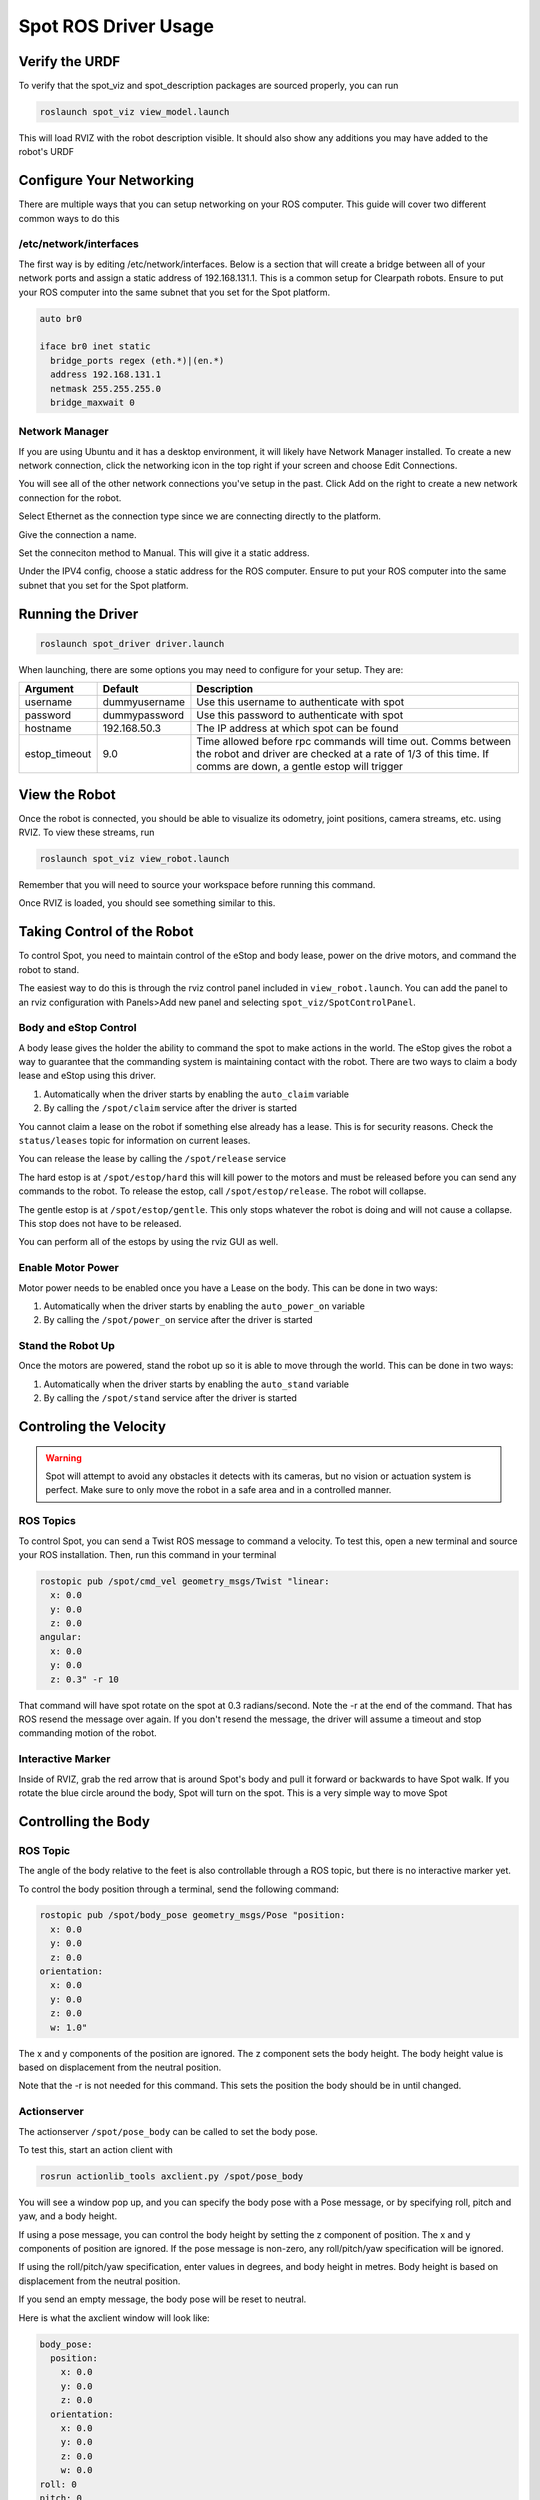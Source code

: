 Spot ROS Driver Usage
======================

Verify the URDF
---------------

To verify that the spot_viz and spot_description packages are sourced properly, you can run

.. code:: bash

  roslaunch spot_viz view_model.launch

This will load RVIZ with the robot description visible.  It should also show any additions you may have added to the robot's URDF

.. image:: images/view_model.png

Configure Your Networking
-------------------------

There are multiple ways that you can setup networking on your ROS computer.  This guide will cover two different common ways to do this

/etc/network/interfaces
~~~~~~~~~~~~~~~~~~~~~~~

The first way is by editing /etc/network/interfaces.  Below is a section that will create a bridge between all of your network ports and assign a static address of 192.168.131.1.  This is a common setup for Clearpath robots.  Ensure to put your ROS computer into the same subnet that you set for the Spot platform.

.. code:: bash

  auto br0

  iface br0 inet static
    bridge_ports regex (eth.*)|(en.*)
    address 192.168.131.1
    netmask 255.255.255.0
    bridge_maxwait 0

Network Manager
~~~~~~~~~~~~~~~

If you are using Ubuntu and it has a desktop environment, it will likely have Network Manager installed.  To create a new network connection, click the networking icon in the top right if your screen and choose Edit Connections.

.. image:: images/network_1.png

You will see all of the other network connections you've setup in the past.  Click Add on the right to create a new network connection for the robot.

.. image:: images/network_2.png

Select Ethernet as the connection type since we are connecting directly to the platform.

.. image:: images/network_3.png

Give the connection a name.

.. image:: images/network_4.png

Set the conneciton method to Manual.  This will give it a static address.

.. image:: images/network_5.png

Under the IPV4 config, choose a static address for the ROS computer. Ensure to put your ROS computer into the same subnet that you set for the Spot platform.

.. image:: images/network_6.png

Running the Driver
------------------

.. code:: bash

  roslaunch spot_driver driver.launch

When launching, there are some options you may need to configure for your setup.  They are:

+---------------+---------------+------------------------------------------------------------------------------------------------------------------------------+
| Argument      | Default       | Description                                                                                                                  |
+===============+===============+==============================================================================================================================+
| username      | dummyusername | Use this username to authenticate with spot                                                                                  |
+---------------+---------------+------------------------------------------------------------------------------------------------------------------------------+
| password      | dummypassword | Use this password to authenticate with spot                                                                                  |
+---------------+---------------+------------------------------------------------------------------------------------------------------------------------------+
| hostname      | 192.168.50.3  | The IP address at which spot can be found                                                                                    |
+---------------+---------------+------------------------------------------------------------------------------------------------------------------------------+
| estop_timeout | 9.0           | Time allowed before rpc commands will time out.                                                                              |
|               |               | Comms between the robot and driver are checked at a rate of 1/3 of this time. If comms are down, a gentle estop will trigger |
+---------------+---------------+------------------------------------------------------------------------------------------------------------------------------+

View the Robot
--------------

Once the robot is connected, you should be able to visualize its odometry, joint positions, camera streams, etc. using RVIZ.  To view these streams, run

.. code:: bash

  roslaunch spot_viz view_robot.launch

Remember that you will need to source your workspace before running this command.

Once RVIZ is loaded, you should see something similar to this.

.. image:: images/view_robot.png

Taking Control of the Robot
---------------------------

To control Spot, you need to maintain control of the eStop and body lease, power on the drive motors, and command the robot to stand.

The easiest way to do this is through the rviz control panel included in ``view_robot.launch``. You can add the panel to an rviz configuration with Panels>Add new panel and selecting ``spot_viz/SpotControlPanel``.

.. image:: images/rviz_panel.png

Body and eStop Control
~~~~~~~~~~~~~~~~~~~~~~

A body lease gives the holder the ability to command the spot to make actions in the world.  The eStop gives the robot a way to guarantee that the commanding system is maintaining contact with the robot.  There are two ways to claim a body lease and eStop using this driver.

#. Automatically when the driver starts by enabling the ``auto_claim`` variable
#. By calling the ``/spot/claim`` service after the driver is started

You cannot claim a lease on the robot if something else already has a lease.  This is for security reasons.  Check the ``status/leases`` topic for information on current leases.

You can release the lease by calling the ``/spot/release`` service

The hard estop is at ``/spot/estop/hard`` this will kill power to the motors and must be released before you can send any commands to the robot. To release the estop, call ``/spot/estop/release``. The robot will collapse.

The gentle estop is at ``/spot/estop/gentle``. This only stops whatever the robot is doing and will not cause a collapse. This stop does not have to be released.

You can perform all of the estops by using the rviz GUI as well.

Enable Motor Power
~~~~~~~~~~~~~~~~~~

Motor power needs to be enabled once you have a Lease on the body.  This can be done in two ways:

#. Automatically when the driver starts by enabling the ``auto_power_on`` variable
#. By calling the ``/spot/power_on`` service after the driver is started

Stand the Robot Up
~~~~~~~~~~~~~~~~~~

Once the motors are powered, stand the robot up so it is able to move through the world.  This can be done in two ways:

#. Automatically when the driver starts by enabling the ``auto_stand`` variable
#. By calling the ``/spot/stand`` service after the driver is started

Controling the Velocity
-----------------------

.. warning::

  Spot will attempt to avoid any obstacles it detects with its cameras, but no vision or actuation system is perfect.  Make sure to only move the robot in a safe area and in a controlled manner.

ROS Topics
~~~~~~~~~~

To control Spot, you can send a Twist ROS message to command a velocity.  To test this, open a new terminal and source your ROS installation.  Then, run this command in your terminal

.. code:: bash

  rostopic pub /spot/cmd_vel geometry_msgs/Twist "linear:
    x: 0.0
    y: 0.0
    z: 0.0
  angular:
    x: 0.0
    y: 0.0
    z: 0.3" -r 10

That command will have spot rotate on the spot at 0.3 radians/second.  Note the -r at the end of the command.  That has ROS resend the message over again.  If you don't resend the message, the driver will assume a timeout and stop commanding motion of the robot.

Interactive Marker
~~~~~~~~~~~~~~~~~~

Inside of RVIZ, grab the red arrow that is around Spot's body and pull it forward or backwards to have Spot walk.  If you rotate the blue circle around the body, Spot will turn on the spot.  This is a very simple way to move Spot

Controlling the Body
-------------------

ROS Topic
~~~~~~~~~

The angle of the body relative to the feet is also controllable through a ROS topic, but there is no interactive marker yet.

To control the body position through a terminal, send the following command:

.. code:: bash

  rostopic pub /spot/body_pose geometry_msgs/Pose "position:
    x: 0.0
    y: 0.0
    z: 0.0
  orientation:
    x: 0.0
    y: 0.0
    z: 0.0
    w: 1.0"

The x and y components of the position are ignored. The z component sets the body height. The body height value is based on displacement from the neutral position.

Note that the -r is not needed for this command.  This sets the position the body should be in until changed.

Actionserver
~~~~~~~~~~~~

The actionserver ``/spot/pose_body`` can be called to set the body pose.

To test this, start an action client with

.. code:: bash

  rosrun actionlib_tools axclient.py /spot/pose_body

You will see a window pop up, and you can specify the body pose with a Pose message, or by specifying roll, pitch and yaw, and a body height.

If using a pose message, you can control the body height by setting the z component of position. The x and y components of position are ignored. If the pose message is non-zero, any roll/pitch/yaw specification will be ignored.

If using the roll/pitch/yaw specification, enter values in degrees, and body height in metres. Body height is based on displacement from the neutral position.

If you send an empty message, the body pose will be reset to neutral.

Here is what the axclient window will look like:

.. code:: yaml

    body_pose:
      position:
        x: 0.0
        y: 0.0
        z: 0.0
      orientation:
        x: 0.0
        y: 0.0
        z: 0.0
        w: 0.0
    roll: 0
    pitch: 0
    yaw: 0
    body_height: 0.0

Rviz
~~~~

The spot control panel in rviz also provides a way of setting the body pose by providing roll, pitch and yaw.

Moving to a pose
----------------

ROS Topic
~~~~~~~~~

The ``/spot/go_to_pose`` topic can be used to move the robot by specifying a pose.

To test, you can send a pose to the topic as follows, to move the robot one metre forwards from its current location.

.. code:: bash

    rostopic pub /spot/go_to_pose geometry_msgs/PoseStamped "header:
      seq: 0
      stamp:
        secs: 0
        nsecs: 0
      frame_id: 'body'
    pose:
      position:
        x: 1
        y: 0.0
        z: 0.0
      orientation:
        x: 0.0
        y: 0.0
        z: 0.0
        w: 1"

Actionserver
~~~~~~~~~~~~

The ``/spot/trajectory`` actionserver gives you a little more control than the ros topic, and will also give you information about success or failure.

.. warning::

  If there is an obstacle along the trajectory the robot is trying to move along, it may fail as the trajectory command is different to the command that is used by the controller. In this case, the actionserver will return success despite not actually reaching the requested pose. As of 2021/09/10 the boston dynamics API does not appear to provide feedback which we can use to return failure when this happens.

In addition to the pose, you can specify ``duration``, which specifies how long the command can run before timing out.

The ``precise_positioning`` can be used to request that the robot move more precisely to the specified pose. If set to false, the robot will move to "near" the specified pose. It's not clear what exactly defines being "near" to the pose, but you should not expect to reach the pose precisely. The robot will end up within ~0.5m of the pose, and not make much effort to align to the orientation.

You can test the actionserver by using an action client

.. code:: bash

  rosrun actionlib_tools axclient /spot/trajectory

And fill in the values as you like.

Rviz
~~~~

You can connect the 2d nav goal tool to publish to the ``/spot/go_to_pose`` topic. The default rviz config provided with

.. code:: bash

  roslaunch spot_viz view_robot.launch

Already has the tool configured, but you can also do this by right clicking the toolbar, selecting tool properties, then changing the nav goal topic to ``/spot/go_to_pose``.

Setting velocity limits
~~~~~~~~~~~~~~~~~~~~~~~

You can set a velocity limit in m/s for the motion to poses using the ``/spot/velocity_limit`` service:

.. code:: bash

    rosservice call /spot/velocity_limit "velocity_limit:
      linear:
        x: 0.0
        y: 0.0
        z: 0.0
      angular:
        x: 0.0
        y: 0.0
        z: 0.0"

Only the x and y components of linear velocity are considered, and the z component of angular.

Cameras and Depth Clouds
------------------------

Spot is equipped 5 RGB and depth-sensing cameras: 2 on the front, one on each side, and one in the rear.  All of these
cameras publish at approximately 10Hz.  The cameras are grayscale.

Note that the front cameras are mounted sideways, so they have a narrower horizontal FoV, but a larger vertical one.
The camera data likewise rotated anticlockwise by 90 degrees.

The ``frontleft`` camera and depth topics are from the camera physically located on the front-left of the robot.
This camera is pointed to the robot's right, so the depth cloud will appear in front of the robot's right shoulder:

.. image:: images/front-left-depth.png

Similarly the ``frontright`` camera and depth topics are from the camera physically located on the front-right of the
robot.  This camera points to the robot's left, so the depth cloud will appear in front of the robot's left shoulder:

.. image:: images/front-right-depth.png

The complete list of depth and camera topics is below:

+--------------------------------+----------------------------+-------------------------------------------------------+
| Topic                          | Type                       | Comments                                              |
+================================+============================+=======================================================+
| camera/frontleft/camera/image  | Image                      | Data from the front-left camera, which points to the  |
|                                |                            | right. Image is rotated 90 degrees anticlockwise.     |
+--------------------------------+----------------------------+-------------------------------------------------------+
| camera/frontright/camera/image | Image                      | Data from the front-right camera, which points to the |
|                                |                            | left. Image is rotated 90 degrees anticlockwise.      |
+--------------------------------+----------------------------+-------------------------------------------------------+
| camera/left/camera/image       | Image                      |                                                       |
+--------------------------------+----------------------------+-------------------------------------------------------+
| camera/right/camera/image      | Image                      |                                                       |
+--------------------------------+----------------------------+-------------------------------------------------------+
| camera/back/camera/image       | Image                      |                                                       |
+--------------------------------+----------------------------+-------------------------------------------------------+
| depth/frontleft/camera/image   | Image                      | Data from the front-left camera, which points to the  |
|                                |                            | right.                                                |
+--------------------------------+----------------------------+-------------------------------------------------------+
| depth/frontright/camera/image  | Image                      | Data from the front-right camera, which points to the |
|                                |                            | left.                                                 |
+--------------------------------+----------------------------+-------------------------------------------------------+
| depth/left/camera/image        | Image                      |                                                       |
+--------------------------------+----------------------------+-------------------------------------------------------+
| depth/right/camera/image       | Image                      |                                                       |
+--------------------------------+----------------------------+-------------------------------------------------------+
| depth/back/camera/image        | Image                      |                                                       |
+--------------------------------+----------------------------+-------------------------------------------------------+


Monitoring the Platform
-----------------------

+------------------------+----------------------------+---------------------------------------------------------+
| Topic                  | Type                       | Description                                             |
+========================+============================+=========================================================+
| status/metrics         | Metrics                    | General metrics for the system like distance walked     |
+------------------------+----------------------------+---------------------------------------------------------+
| status/leases          | LeaseArray                 | A list of what leases are held on the system            |
+------------------------+----------------------------+---------------------------------------------------------+
| odometry/twist         | TwistWithCovarianceStamped | The estimated ofometry of the platform                  |
+------------------------+----------------------------+---------------------------------------------------------+
| status/feet            | FootStateArray             | The status and position of each foot                    |
+------------------------+----------------------------+---------------------------------------------------------+
| status/estop           | EStopStateArray            | The status of the eStop system                          |
+------------------------+----------------------------+---------------------------------------------------------+
| status/wifi            | WiFiState                  | Status of the wifi system                               |
+------------------------+----------------------------+---------------------------------------------------------+
| status/power_state     | PowerState                 | General power information                               |
+------------------------+----------------------------+---------------------------------------------------------+
| status/battery_states  | BatteryStateArray          | Information for the battery and all cells in the system |
+------------------------+----------------------------+---------------------------------------------------------+
| status/behavior_faults | BehaviorFaultState         | A listing of behavior faults in the system              |
+------------------------+----------------------------+---------------------------------------------------------+
| status/system_faults   | SystemFaultState           | A listing of system faults in the system                |
+------------------------+----------------------------+---------------------------------------------------------+
| status/feedback        | Feedback                   | Feedback from the Spot robot                            |
+------------------------+----------------------------+---------------------------------------------------------+

Troubleshooting
---------------

These instructions are a minimum subset of instructions to get this driver working and do not contain all necessary debugging steps.  Please refer to the `Spot SDK Quickstart <https://github.com/boston-dynamics/spot-sdk/blob/master/docs/python/quickstart.md>`_ for more detailed debugging steps.

